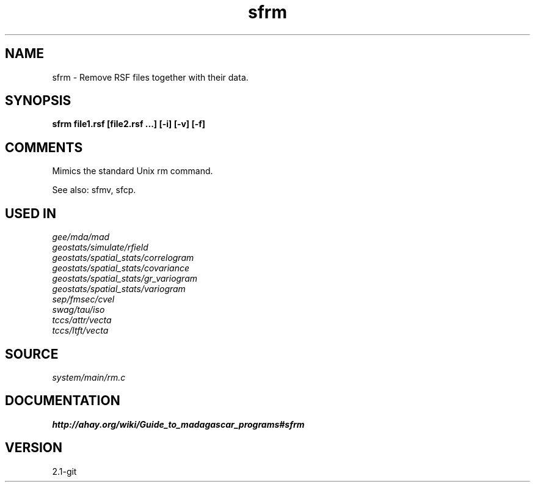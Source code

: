 .TH sfrm 1  "APRIL 2019" Madagascar "Madagascar Manuals"
.SH NAME
sfrm \- Remove RSF files together with their data.
.SH SYNOPSIS
.B sfrm file1.rsf [file2.rsf ...] [-i] [-v] [-f] 
.SH COMMENTS
Mimics the standard Unix rm command.

See also: sfmv, sfcp.

.SH USED IN
.TP
.I gee/mda/mad
.TP
.I geostats/simulate/rfield
.TP
.I geostats/spatial_stats/correlogram
.TP
.I geostats/spatial_stats/covariance
.TP
.I geostats/spatial_stats/gr_variogram
.TP
.I geostats/spatial_stats/variogram
.TP
.I sep/fmsec/cvel
.TP
.I swag/tau/iso
.TP
.I tccs/attr/vecta
.TP
.I tccs/ltft/vecta
.SH SOURCE
.I system/main/rm.c
.SH DOCUMENTATION
.BR http://ahay.org/wiki/Guide_to_madagascar_programs#sfrm
.SH VERSION
2.1-git
